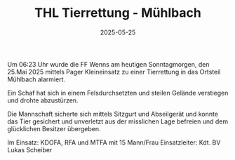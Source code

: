 #+TITLE: THL Tierrettung - Mühlbach
#+DATE: 2025-05-25
#+FACEBOOK_URL: https://facebook.com/ffwenns/posts/1081390904023361

Um 06:23 Uhr wurde die FF Wenns am heutigen Sonntagmorgen, den 25.Mai 2025 mittels Pager Kleineinsatz zu einer Tierrettung in das Ortsteil Mühlbach alarmiert.

Ein Schaf hat sich in einem Felsdurchsetzten und steilen Gelände verstiegen und drohte abzustürzen.

Die Mannschaft sicherte sich mittels Sitzgurt und Abseilgerät und konnte das Tier gesichert und unverletzt aus der misslichen Lage befreien und dem glücklichen Besitzer übergeben.

Im Einsatz:
KDOFA, RFA und MTFA mit 15 Mann/Frau 
Einsatzleiter: Kdt. BV Lukas Scheiber

